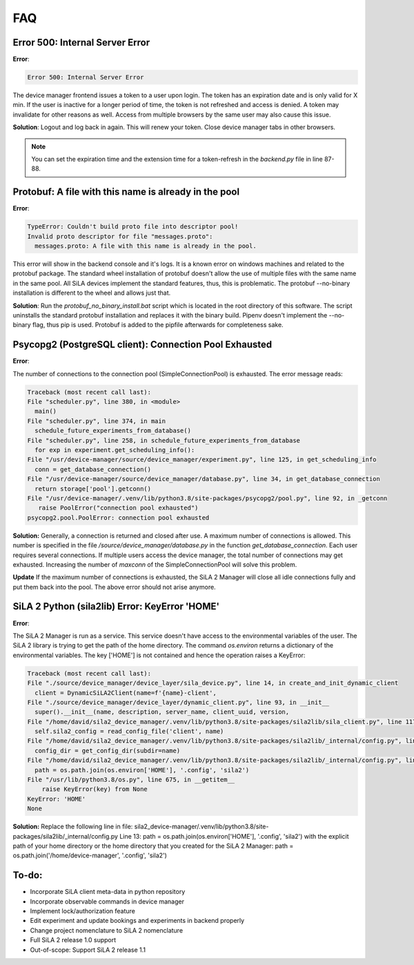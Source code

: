 FAQ
=====

Error 500: Internal Server Error
---------------------------------
**Error**:

.. code-block:: console

        Error 500: Internal Server Error

The device manager frontend issues a token to a user upon login. The token has an expiration date and is only valid for
X min. If the user is inactive for a longer period of time, the token is not refreshed and access is denied. A token may
invalidate for other reasons as well. Access from multiple browsers by the same user may also cause this issue.

**Solution**: Logout and log back in again. This will renew your token. Close device manager tabs in other browsers.

.. note::  You can set the expiration time and the extension time for a token-refresh in the *backend.py* file in line 87-88.


Protobuf: A file with this name is already in the pool
-------------------------------------------------------
**Error**:

.. code-block:: console

        TypeError: Couldn't build proto file into descriptor pool!
        Invalid proto descriptor for file "messages.proto":
          messages.proto: A file with this name is already in the pool.

This error will show in the backend console and it's logs. It is a known error on windows machines and related to the
protobuf package. The standard wheel installation of protobuf doesn't allow the use of multiple files with the same name
in the same pool. All SiLA devices implement the standard features, thus, this is problematic. The protobuf --no-binary
installation is different to the wheel and allows just that.

**Solution**: Run the *protobuf_no_binary_install.bat* script which is located in the root directory of this software. The
script uninstalls the standard protobuf installation and replaces it with the binary build. Pipenv doesn't implement the
--no-binary flag, thus pip is used. Protobuf is added to the pipfile afterwards for completeness sake.

Psycopg2 (PostgreSQL client): Connection Pool Exhausted
-------------------------------------------------------
**Error**:

The number of connections to the connection pool (SimpleConnectionPool) is exhausted. The error message reads:

.. code-block:: console

        Traceback (most recent call last):
        File "scheduler.py", line 380, in <module>
          main()
        File "scheduler.py", line 374, in main
          schedule_future_experiments_from_database()
        File "scheduler.py", line 258, in schedule_future_experiments_from_database
          for exp in experiment.get_scheduling_info():
        File "/usr/device-manager/source/device_manager/experiment.py", line 125, in get_scheduling_info
          conn = get_database_connection()
        File "/usr/device-manager/source/device_manager/database.py", line 34, in get_database_connection
          return storage['pool'].getconn()
        File "/usr/device-manager/.venv/lib/python3.8/site-packages/psycopg2/pool.py", line 92, in _getconn
           raise PoolError("connection pool exhausted")
        psycopg2.pool.PoolError: connection pool exhausted

**Solution:**
Generally, a connection is returned and closed after use. A maximum number of connections is allowed. This number is
specified in the file */source/device_manager/database.py* in the function *get_database_connection*. Each user
requires several connections. If multiple users access the device manager, the total number of connections may get
exhausted. Increasing the number of *maxconn* of the SimpleConnectionPool will solve this problem.

**Update**
If the maximum number of connections is exhausted, the SiLA 2 Manager will close all idle connections fully and put them
back into the pool. The above error should not arise anymore.

SiLA 2 Python (sila2lib) Error: KeyError 'HOME'
-------------------------------------------------------
**Error**:

The SiLA 2 Manager is run as a service. This service doesn't have access to the environmental variables of the user. The
SiLA 2 library is trying to get the path of the home directory. The command *os.environ* returns a dictionary of the
environmental variables. The key ['HOME'] is not contained and hence the operation raises a KeyError:

.. code-block:: console

        Traceback (most recent call last):
        File "./source/device_manager/device_layer/sila_device.py", line 14, in create_and_init_dynamic_client
          client = DynamicSiLA2Client(name=f'{name}-client',
        File "./source/device_manager/device_layer/dynamic_client.py", line 93, in __init__
          super().__init__(name, description, server_name, client_uuid, version,
        File "/home/david/sila2_device_manager/.venv/lib/python3.8/site-packages/sila2lib/sila_client.py", line 117, in __init__
          self.sila2_config = read_config_file('client', name)
        File "/home/david/sila2_device_manager/.venv/lib/python3.8/site-packages/sila2lib/_internal/config.py", line 22, in read_config_file
          config_dir = get_config_dir(subdir=name)
        File "/home/david/sila2_device_manager/.venv/lib/python3.8/site-packages/sila2lib/_internal/config.py", line 12, in get_config_dir
          path = os.path.join(os.environ['HOME'], '.config', 'sila2')
        File "/usr/lib/python3.8/os.py", line 675, in __getitem__
            raise KeyError(key) from None
        KeyError: 'HOME'
        None

**Solution:**
Replace the following line in file: sila2_device-manager/.venv/lib/python3.8/site-packages/sila2lib/_internal/config.py
Line 13:
path = os.path.join(os.environ['HOME'], '.config', 'sila2')
with the explicit path of your home directory or the home directory that you created for the SiLA 2 Manager:
path = os.path.join('/home/device-manager', '.config', 'sila2')

To-do:
-------
- Incorporate SiLA client meta-data in python repository
- Incorporate observable commands in device manager
- Implement lock/authorization feature
- Edit experiment and update bookings and experiments in backend properly
- Change project nomenclature to SiLA 2 nomenclature
- Full SiLA 2 release 1.0 support
- Out-of-scope: Support SiLA 2 release 1.1